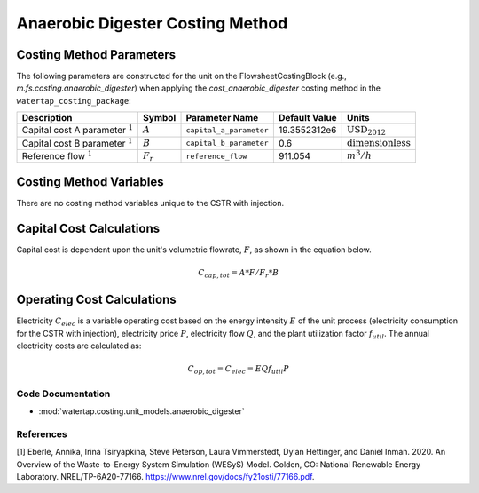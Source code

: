 Anaerobic Digester Costing Method
==================================

Costing Method Parameters
+++++++++++++++++++++++++

The following parameters are constructed for the unit on the FlowsheetCostingBlock (e.g., `m.fs.costing.anaerobic_digester`) when applying the `cost_anaerobic_digester` costing method in the ``watertap_costing_package``:

.. csv-table::
   :header: "Description", "Symbol", "Parameter Name", "Default Value", "Units"

   "Capital cost A parameter :math:`^1`", ":math:`A`", "``capital_a_parameter``", "19.3552312e6", ":math:`\text{USD}_{2012}`"
   "Capital cost B parameter :math:`^1`", ":math:`B`", "``capital_b_parameter``", "0.6", ":math:`\text{dimensionless}`"
   "Reference flow :math:`^1`", ":math:`F_r`", "``reference_flow``", "911.054", ":math:`m^3/h`"

Costing Method Variables
++++++++++++++++++++++++

There are no costing method variables unique to the CSTR with injection.

Capital Cost Calculations
+++++++++++++++++++++++++

Capital cost is dependent upon the unit's volumetric flowrate, :math:`F`, as shown in the equation below.

    .. math::

        C_{cap,tot} = A * F/F_r*{B}

 
Operating Cost Calculations
+++++++++++++++++++++++++++

Electricity :math:`C_{elec}` is a variable operating cost based on the energy intensity :math:`E` of the unit process
(electricity consumption for the CSTR with injection), electricity price :math:`P`, electricity flow :math:`Q`, and the plant
utilization factor :math:`f_{util}`. The annual electricity costs are calculated as:

    .. math::
        C_{op, tot} = C_{elec} = E Q f_{util} P
 
Code Documentation
------------------

* :mod:`watertap.costing.unit_models.anaerobic_digester`

References
----------
[1] Eberle, Annika, Irina Tsiryapkina, Steve Peterson, Laura Vimmerstedt, Dylan Hettinger,
and Daniel Inman. 2020. An Overview of the Waste-to-Energy System Simulation
(WESyS) Model. Golden, CO: National Renewable Energy Laboratory.
NREL/TP-6A20-77166. https://www.nrel.gov/docs/fy21osti/77166.pdf.